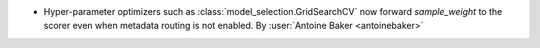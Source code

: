 - Hyper-parameter optimizers such as :class:`model_selection.GridSearchCV`
  now forward `sample_weight` to the scorer even when metadata routing is not enabled.
  By :user:`Antoine Baker <antoinebaker>`

